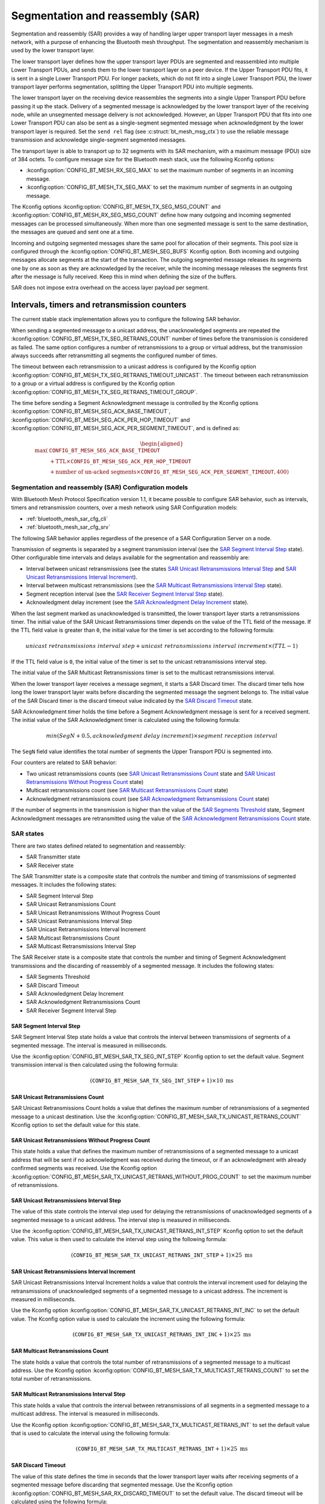 .. _bluetooth_mesh_sar_cfg:

Segmentation and reassembly (SAR)
#################################

Segmentation and reassembly (SAR) provides a way of handling larger upper transport layer messages
in a mesh network, with a purpose of enhancing the Bluetooth mesh throughput. The segmentation and
reassembly mechanism is used by the lower transport layer.

The lower transport layer defines how the upper transport layer PDUs are segmented and reassembled
into multiple Lower Transport PDUs, and sends them to the lower transport layer on a peer device.
If the Upper Transport PDU fits, it is sent in a single Lower Transport PDU. For longer packets,
which do not fit into a single Lower Transport PDU, the lower transport layer performs segmentation,
splitting the Upper Transport
PDU into multiple segments.

The lower transport layer on the receiving device reassembles the segments into a single Upper
Transport PDU before passing it up the stack. Delivery of a segmented message is acknowledged by the
lower transport layer of the receiving node, while an unsegmented message delivery is not
acknowledged. However, an Upper Transport PDU that fits into one Lower Transport PDU can also be
sent as a single-segment segmented message when acknowledgment by the lower transport layer is
required. Set the ``send rel`` flag (see :c:struct:`bt_mesh_msg_ctx`) to use the reliable message
transmission and acknowledge single-segment segmented messages.

The transport layer is able to transport up to 32 segments with its SAR mechanism, with a maximum
message (PDU) size of 384 octets.  To configure message size for the Bluetooth mesh stack, use the
following Kconfig options:

* :kconfig:option:`CONFIG_BT_MESH_RX_SEG_MAX` to set the maximum number of segments in an incoming message.
* :kconfig:option:`CONFIG_BT_MESH_TX_SEG_MAX` to set the maximum number of segments in an outgoing message.

The Kconfig options :kconfig:option:`CONFIG_BT_MESH_TX_SEG_MSG_COUNT` and
:kconfig:option:`CONFIG_BT_MESH_RX_SEG_MSG_COUNT` define how many outgoing and incoming segmented
messages can be processed simultaneously. When more than one segmented message is sent to the same
destination, the messages are queued and sent one at a time.

Incoming and outgoing segmented messages share the same pool for allocation of their segments. This
pool size is configured through the :kconfig:option:`CONFIG_BT_MESH_SEG_BUFS` Kconfig option.
Both incoming and outgoing messages allocate segments at the start of the transaction. The outgoing
segmented message releases its segments one by one as soon as they are acknowledged by the receiver,
while the incoming message releases the segments first after the message is fully received.
Keep this in mind when defining the size of the buffers.

SAR does not impose extra overhead on the access layer payload per segment.

Intervals, timers and retransmission counters
*********************************************

The current stable stack implementation allows you to configure the following SAR behavior.

When sending a segmented message to a unicast address, the unacknowledged segments are repeated
the :kconfig:option:`CONFIG_BT_MESH_TX_SEG_RETRANS_COUNT` number of times before the transmission
is considered as failed. The same option configures a number of retransmissions to a group or
virtual address, but the transmission always succeeds after retransmitting all segments the
configured number of times.

The timeout between each retransmission to a unicast address is configured by the Kconfig option
:kconfig:option:`CONFIG_BT_MESH_TX_SEG_RETRANS_TIMEOUT_UNICAST`. The timeout between each
retransmission to a group or a virtual address is configured by the Kconfig option
:kconfig:option:`CONFIG_BT_MESH_TX_SEG_RETRANS_TIMEOUT_GROUP`.

The time before sending a Segment Acknowledgment message is controlled by the Kconfig options
:kconfig:option:`CONFIG_BT_MESH_SEG_ACK_BASE_TIMEOUT`,
:kconfig:option:`CONFIG_BT_MESH_SEG_ACK_PER_HOP_TIMEOUT` and
:kconfig:option:`CONFIG_BT_MESH_SEG_ACK_PER_SEGMENT_TIMEOUT`, and is defined as:

.. math::
   \begin{aligned}
   \max(&\mathtt{CONFIG\_BT\_MESH\_SEG\_ACK\_BASE\_TIMEOUT} \\
   &+ \text{TTL} \times \mathtt{CONFIG\_BT\_MESH\_SEG\_ACK\_PER\_HOP\_TIMEOUT} \\
   &+ \text{number of un-acked segments} \times \mathtt{CONFIG\_BT\_MESH\_SEG\_ACK\_PER\_SEGMENT\_TIMEOUT} , 400)
   \end{aligned}

Segmentation and reassembly (SAR) Configuration models
======================================================

With Bluetooth Mesh Protocol Specification version 1.1, it became possible to configure SAR
behavior, such as intervals, timers and retransmission counters, over a mesh network using SAR
Configuration models:

* :ref:`bluetooth_mesh_sar_cfg_cli`
* :ref:`bluetooth_mesh_sar_cfg_srv`

The following SAR behavior applies regardless of the presence of a SAR Configuration Server on a
node.

Transmission of segments is separated by a segment transmission interval (see the
`SAR Segment Interval Step`_ state). Other configurable time intervals and delays available for the
segmentation and reassembly are:

* Interval between unicast retransmissions (see the states `SAR Unicast Retransmissions Interval Step`_ and `SAR Unicast Retransmissions Interval Increment`_).
* Interval between multicast retransmissions (see the `SAR Multicast Retransmissions Interval Step`_ state).
* Segment reception interval (see the `SAR Receiver Segment Interval Step`_ state).
* Acknowledgment delay increment (see the `SAR Acknowledgment Delay Increment`_ state).

When the last segment marked as unacknowledged is transmitted, the lower transport layer starts a
retransmissions timer.  The initial value of the SAR Unicast Retransmissions timer depends on the
value of the TTL field of the message. If the TTL field value is greater than ``0``, the initial
value for the timer is set according to the following formula:

.. math::

   unicast~retransmissions~interval~step + unicast~retransmissions~interval~increment \times (TTL - 1)


If the TTL field value is ``0``, the initial value of the timer is set to the unicast
retransmissions interval step.

The initial value of the SAR Multicast Retransmissions timer is set to the multicast retransmissions
interval.

When the lower transport layer receives a message segment, it starts a SAR Discard timer. The
discard timer tells how long the lower transport layer waits before discarding the segmented message
the segment belongs to. The initial value of the SAR Discard timer is the discard timeout value
indicated by the `SAR Discard Timeout`_ state.

SAR Acknowledgment timer holds the time before a Segment Acknowledgment message is sent for a
received segment. The initial value of the SAR Acknowledgment timer is calculated using the
following formula:

.. math::

   min(SegN + 0.5 , acknowledgment~delay~increment) \times segment~reception~interval


The ``SegN`` field value identifies the total number of segments the Upper Transport PDU is
segmented into.

Four counters are related to SAR behavior:

* Two unicast retransmissions counts (see `SAR Unicast Retransmissions Count`_ state and `SAR Unicast Retransmissions Without Progress Count`_ state)
* Multicast retransmissions count (see `SAR Multicast Retransmissions Count`_ state)
* Acknowledgment retransmissions count (see `SAR Acknowledgment Retransmissions Count`_ state)

If the number of segments in the transmission is higher than the value of the
`SAR Segments Threshold`_ state, Segment Acknowledgment messages are retransmitted using the value
of the `SAR Acknowledgment Retransmissions Count`_ state.

.. _bt_mesh_sar_cfg_states:

SAR states
==========

There are two states defined related to segmentation and reassembly:

* SAR Transmitter state
* SAR Receiver state

The SAR Transmitter state is a composite state that controls the number and timing of transmissions
of segmented messages. It includes the following states:

* SAR Segment Interval Step
* SAR Unicast Retransmissions Count
* SAR Unicast Retransmissions Without Progress Count
* SAR Unicast Retransmissions Interval Step
* SAR Unicast Retransmissions Interval Increment
* SAR Multicast Retransmissions Count
* SAR Multicast Retransmissions Interval Step

The SAR Receiver state is a composite state that controls the number and timing of Segment
Acknowledgment transmissions and the discarding of reassembly of a segmented message. It includes
the following states:

* SAR Segments Threshold
* SAR Discard Timeout
* SAR Acknowledgment Delay Increment
* SAR Acknowledgment Retransmissions Count
* SAR Receiver Segment Interval Step

SAR Segment Interval Step
-------------------------

SAR Segment Interval Step state holds a value that controls the interval between transmissions of
segments of a segmented message. The interval is measured in milliseconds.

Use the :kconfig:option:`CONFIG_BT_MESH_SAR_TX_SEG_INT_STEP` Kconfig option to set the default
value. Segment transmission interval is then calculated using the following formula:

.. math::

   (\mathtt{CONFIG\_BT\_MESH\_SAR\_TX\_SEG\_INT\_STEP} + 1) \times 10~\text{ms}


SAR Unicast Retransmissions Count
---------------------------------

SAR Unicast Retransmissions Count holds a value that defines the maximum number of retransmissions
of a segmented message to a unicast destination. Use the
:kconfig:option:`CONFIG_BT_MESH_SAR_TX_UNICAST_RETRANS_COUNT` Kconfig option to set the default
value for this state.

SAR Unicast Retransmissions Without Progress Count
--------------------------------------------------

This state holds a value that defines the maximum number of retransmissions of a segmented message
to a unicast address that will be sent if no acknowledgment was received during the timeout, or if
an acknowledgment with already confirmed segments was received. Use the Kconfig option
:kconfig:option:`CONFIG_BT_MESH_SAR_TX_UNICAST_RETRANS_WITHOUT_PROG_COUNT` to set the maximum number
of retransmissions.

SAR Unicast Retransmissions Interval Step
-----------------------------------------

The value of this state controls the interval step used for delaying the retransmissions of
unacknowledged segments of a segmented message to a unicast address. The interval step is measured
in milliseconds.

Use the :kconfig:option:`CONFIG_BT_MESH_SAR_TX_UNICAST_RETRANS_INT_STEP` Kconfig option to set the
default value.  This value is then used to calculate the interval step using the following formula:

.. math::

   (\mathtt{CONFIG\_BT\_MESH\_SAR\_TX\_UNICAST\_RETRANS\_INT\_STEP} + 1) \times 25~\text{ms}


SAR Unicast Retransmissions Interval Increment
----------------------------------------------

SAR Unicast Retransmissions Interval Increment holds a value that controls the interval increment
used for delaying the retransmissions of unacknowledged segments of a segmented message to a unicast
address. The increment is measured in milliseconds.

Use the Kconfig option :kconfig:option:`CONFIG_BT_MESH_SAR_TX_UNICAST_RETRANS_INT_INC` to set the
default value.  The Kconfig option value is used to calculate the increment using the following
formula:

.. math::

   (\mathtt{CONFIG\_BT\_MESH\_SAR\_TX\_UNICAST\_RETRANS\_INT\_INC} + 1) \times 25~\text{ms}


SAR Multicast Retransmissions Count
-----------------------------------

The state holds a value that controls the total number of retransmissions of a segmented message to
a multicast address. Use the Kconfig option
:kconfig:option:`CONFIG_BT_MESH_SAR_TX_MULTICAST_RETRANS_COUNT` to set the total number of
retransmissions.

SAR Multicast Retransmissions Interval Step
-------------------------------------------

This state holds a value that controls the interval between retransmissions of all segments in a
segmented message to a multicast address.  The interval is measured in milliseconds.

Use the Kconfig option :kconfig:option:`CONFIG_BT_MESH_SAR_TX_MULTICAST_RETRANS_INT` to set the
default value that is used to calculate the interval using the following formula:

.. math::

   (\mathtt{CONFIG\_BT\_MESH\_SAR\_TX\_MULTICAST\_RETRANS\_INT} + 1) \times 25~\text{ms}


SAR Discard Timeout
-------------------

The value of this state defines the time in seconds that the lower transport layer waits after
receiving segments of a segmented message before discarding that segmented message. Use the Kconfig
option :kconfig:option:`CONFIG_BT_MESH_SAR_RX_DISCARD_TIMEOUT` to set the default value. The discard
timeout will be calculated using the following formula:

.. math::

   (\mathtt{CONFIG\_BT\_MESH\_SAR\_RX\_DISCARD\_TIMEOUT} + 1) \times 5~\text{seconds}


SAR Acknowledgment Delay Increment
----------------------------------

This state holds a value that controls the delay increment of an interval used for delaying the
transmission of an acknowledgment message after receiving a new segment. The increment is measured
in segments.

Use the Kconfig option :kconfig:option:`CONFIG_BT_MESH_SAR_RX_ACK_DELAY_INC` to set the default
value. The increment value is calculated to be
:math:`\verb|CONFIG_BT_MESH_SAR_RX_ACK_DELAY_INC| + 1.5`.

SAR Segments Threshold
----------------------

SAR Segments Threshold state holds a value that defines a threshold in number of segments of a
segmented message for acknowledgment retransmissions.  Use the Kconfig option
:kconfig:option:`CONFIG_BT_MESH_SAR_RX_SEG_THRESHOLD` to set the threshold.

When the number of segments of a segmented message is above this threshold, the stack will
additionally retransmit every acknowledgment message the number of times given by the value of
:kconfig:option:`CONFIG_BT_MESH_SAR_RX_ACK_RETRANS_COUNT`.

SAR Acknowledgment Retransmissions Count
----------------------------------------

The SAR Acknowledgment Retransmissions Count state controls the number of retransmissions of Segment
Acknowledgment messages sent by the lower transport layer.  It gives the total number of
retranmissions of an acknowledgment message that the stack will additionally send when the size of
segments in a segmented message is above the :kconfig:option:`CONFIG_BT_MESH_SAR_RX_SEG_THRESHOLD`
value.

Use the Kconfig option :kconfig:option:`CONFIG_BT_MESH_SAR_RX_ACK_RETRANS_COUNT` to set the default
value for this state.  The maximum number of transmissions of a Segment Acknowledgment message is
:math:`\verb|CONFIG_BT_MESH_SAR_RX_ACK_RETRANS_COUNT| + 1`.

SAR Receiver Segment Interval Step
----------------------------------

The SAR Receiver Segment Interval Step defines the segments reception interval step used for
delaying the transmission of an acknowledgment message after receiving a new segment. The interval
is measured in milliseconds.

Use the Kconfig option :kconfig:option:`CONFIG_BT_MESH_SAR_RX_SEG_INT_STEP` to set the default value
and calculate the interval using the following formula:

.. math::

   (\mathtt{CONFIG\_BT\_MESH\_SAR\_RX\_SEG\_INT\_STEP} + 1) \times 10~\text{ms}
